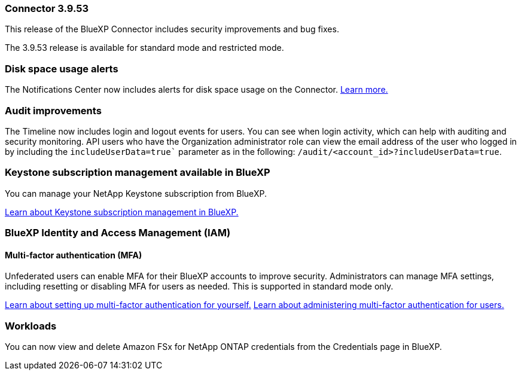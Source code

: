 === Connector 3.9.53

This release of the BlueXP Connector includes security improvements and bug fixes. 

The 3.9.53 release is available for standard mode and restricted mode.

=== Disk space usage alerts
The Notifications Center now includes alerts for disk space usage on the Connector. link:https://docs.netapp.com/us-en/bluexp-setup-admin/task-maintain-connectors.html#monitor-disk-space[Learn more.^]

=== Audit improvements
The Timeline now includes login and logout events for users. You can see when login activity, which can help with auditing and security monitoring. API users who have the Organization administrator role can view the email address of the user who logged in by including the `includeUserData=true`` parameter as in the following: `/audit/<account_id>?includeUserData=true`.






=== Keystone subscription management available in BlueXP

You can manage your NetApp Keystone subscription from BlueXP.

link:https://docs.netapp.com/us-en/keystone-staas/index.html[Learn about Keystone subscription management in BlueXP.^]


=== BlueXP Identity and Access Management (IAM)

==== Multi-factor authentication (MFA)

Unfederated users can enable MFA for their BlueXP accounts to improve security. Administrators can manage MFA settings, including resetting or disabling MFA for users as needed. This is supported in standard mode only.

link:https://docs.netapp.com/us-en/bluexp-setup-admin/task-user-settings.html#task-user-mfa[Learn about setting up multi-factor authentication for yourself.^]
link:https://docs.netapp.com/us-en/bluexp-setup-admin/task-iam-manage-members-permissions.html#manage-mfa[Learn about administering multi-factor authentication for users.^]


=== Workloads
You can now view and delete Amazon FSx for NetApp ONTAP credentials from the Credentials page in BlueXP. 








